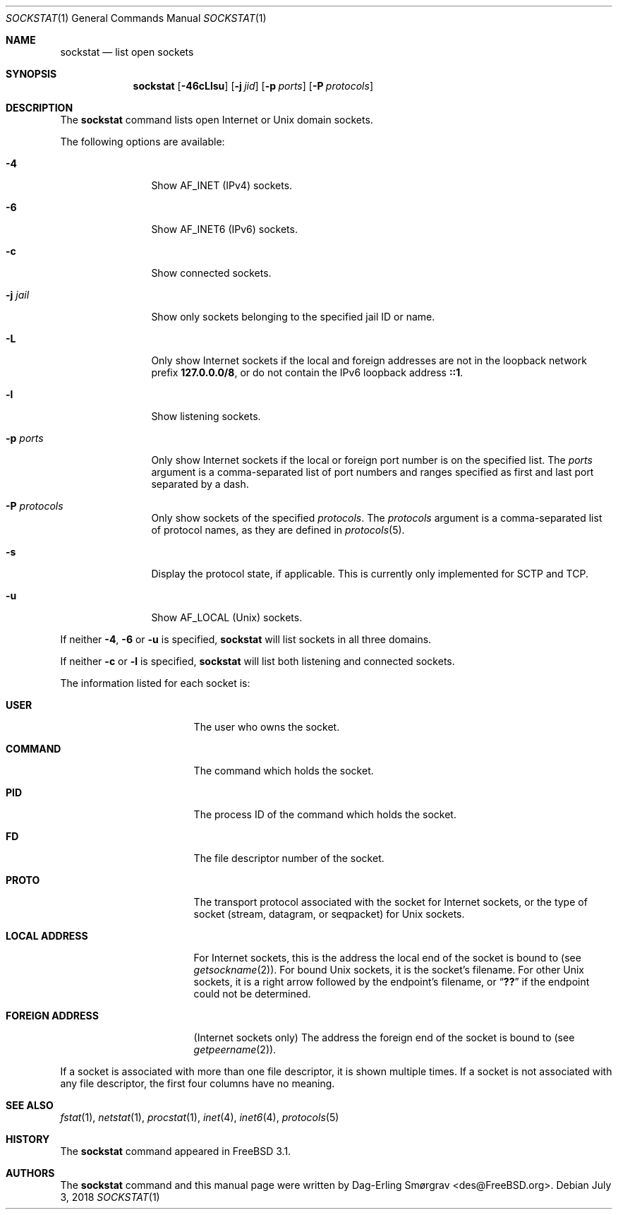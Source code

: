 .\"-
.\" Copyright (c) 1999 Dag-Erling Coïdan Smørgrav
.\" All rights reserved.
.\"
.\" Redistribution and use in source and binary forms, with or without
.\" modification, are permitted provided that the following conditions
.\" are met:
.\" 1. Redistributions of source code must retain the above copyright
.\"    notice, this list of conditions and the following disclaimer
.\"    in this position and unchanged.
.\" 2. Redistributions in binary form must reproduce the above copyright
.\"    notice, this list of conditions and the following disclaimer in the
.\"    documentation and/or other materials provided with the distribution.
.\" 3. The name of the author may not be used to endorse or promote products
.\"    derived from this software without specific prior written permission.
.\"
.\" THIS SOFTWARE IS PROVIDED BY THE AUTHOR ``AS IS'' AND ANY EXPRESS OR
.\" IMPLIED WARRANTIES, INCLUDING, BUT NOT LIMITED TO, THE IMPLIED WARRANTIES
.\" OF MERCHANTABILITY AND FITNESS FOR A PARTICULAR PURPOSE ARE DISCLAIMED.
.\" IN NO EVENT SHALL THE AUTHOR BE LIABLE FOR ANY DIRECT, INDIRECT,
.\" INCIDENTAL, SPECIAL, EXEMPLARY, OR CONSEQUENTIAL DAMAGES (INCLUDING, BUT
.\" NOT LIMITED TO, PROCUREMENT OF SUBSTITUTE GOODS OR SERVICES; LOSS OF USE,
.\" DATA, OR PROFITS; OR BUSINESS INTERRUPTION) HOWEVER CAUSED AND ON ANY
.\" THEORY OF LIABILITY, WHETHER IN CONTRACT, STRICT LIABILITY, OR TORT
.\" (INCLUDING NEGLIGENCE OR OTHERWISE) ARISING IN ANY WAY OUT OF THE USE OF
.\" THIS SOFTWARE, EVEN IF ADVISED OF THE POSSIBILITY OF SUCH DAMAGE.
.\"
.\" $FreeBSD$
.\"
.Dd July 3, 2018
.Dt SOCKSTAT 1
.Os
.Sh NAME
.Nm sockstat
.Nd list open sockets
.Sh SYNOPSIS
.Nm
.Op Fl 46cLlsu
.Op Fl j Ar jid
.Op Fl p Ar ports
.Op Fl P Ar protocols
.Sh DESCRIPTION
The
.Nm
command lists open Internet or
.Ux
domain sockets.
.Pp
The following options are available:
.Bl -tag -width Fl
.It Fl 4
Show
.Dv AF_INET
(IPv4) sockets.
.It Fl 6
Show
.Dv AF_INET6
(IPv6) sockets.
.It Fl c
Show connected sockets.
.It Fl j Ar jail
Show only sockets belonging to the specified jail ID or name.
.It Fl L
Only show Internet sockets if the local and foreign addresses are not
in the loopback network prefix
.Li 127.0.0.0/8 ,
or do not contain the IPv6 loopback address
.Li ::1 .
.It Fl l
Show listening sockets.
.It Fl p Ar ports
Only show Internet sockets if the local or foreign port number
is on the specified list.
The
.Ar ports
argument is a comma-separated list of port numbers and ranges
specified as first and last port separated by a dash.
.It Fl P Ar protocols
Only show sockets of the specified
.Ar protocols .
The
.Ar protocols
argument is a comma-separated list of protocol names,
as they are defined in
.Xr protocols 5 .
.It Fl s
Display the protocol state, if applicable.
This is currently only implemented for SCTP and TCP.
.It Fl u
Show
.Dv AF_LOCAL
.Pq Ux
sockets.
.El
.Pp
If neither
.Fl 4 , 6
or
.Fl u
is specified,
.Nm
will list sockets in all three domains.
.Pp
If neither
.Fl c
or
.Fl l
is specified,
.Nm
will list both listening and connected sockets.
.Pp
The information listed for each
socket is:
.Bl -tag -width "FOREIGN ADDRESS"
.It Li USER
The user who owns the socket.
.It Li COMMAND
The command which holds the socket.
.It Li PID
The process ID of the command which holds the socket.
.It Li FD
The file descriptor number of the socket.
.It Li PROTO
The transport protocol associated with the socket for Internet
sockets, or the type of socket
.Pq stream, datagram, or seqpacket
for
.Ux
sockets.
.It Li LOCAL ADDRESS
For Internet sockets, this is the address the local end of the socket
is bound to (see
.Xr getsockname 2 ) .
For bound
.Ux
sockets, it is the socket's filename.
For other
.Ux
sockets, it is a right arrow followed by the endpoint's filename, or
.Dq Li ??
if the endpoint could not be determined.
.It Li FOREIGN ADDRESS
(Internet sockets only)
The address the foreign end of the socket is bound to (see
.Xr getpeername 2 ) .
.El
.Pp
If a socket is associated with more than one file descriptor,
it is shown multiple times.
If a socket is not associated with any file descriptor,
the first four columns have no meaning.
.Sh SEE ALSO
.Xr fstat 1 ,
.Xr netstat 1 ,
.Xr procstat 1 ,
.Xr inet 4 ,
.Xr inet6 4 ,
.Xr protocols 5
.Sh HISTORY
The
.Nm
command appeared in
.Fx 3.1 .
.Sh AUTHORS
The
.Nm
command and this manual page were written by
.An Dag-Erling Sm\(/orgrav Aq des@FreeBSD.org .
